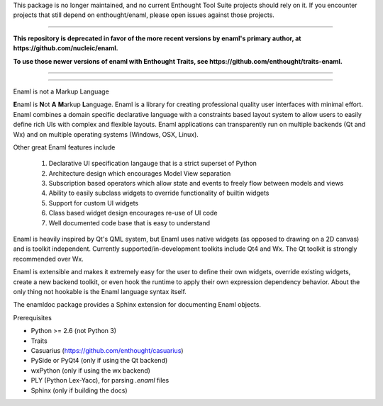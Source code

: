 This package is no longer maintained, and no current Enthought Tool Suite projects
should rely on it. If you encounter projects that still depend on enthought/enaml,
please open issues against those projects.

----

**This repository is deprecated in favor of the more recent versions by enaml's primary author, at https://github.com/nucleic/enaml.**

**To use those newer versions of enaml with Enthought Traits, see https://github.com/enthought/traits-enaml.**

----

----

Enaml is not a Markup Language

**E**\naml is **N**\ot **A** **M**\arkup **L**\anguage. Enaml is a library for
creating professional quality user interfaces with minimal effort. Enaml combines
a domain specific declarative language with a constraints based layout system to
allow users to easily define rich UIs with complex and flexible layouts. Enaml
applications can transparently run on multiple backends (Qt and Wx) and on
multiple operating systems (Windows, OSX, Linux).

Other great Enaml features include

    1) Declarative UI specification langauge that is a strict superset of Python
    2) Architecture design which encourages Model View separation
    3) Subscription based operators which allow state and events to freely flow between models and views
    4) Ability to easily subclass widgets to override functionality of builtin widgets
    5) Support for custom UI widgets
    6) Class based widget design encourages re-use of UI code
    7) Well documented code base that is easy to understand

Enaml is heavily inspired by Qt's QML system, but Enaml uses native
widgets (as opposed to drawing on a 2D canvas) and is toolkit independent.
Currently supported/in-development toolkits include Qt4 and Wx. The Qt
toolkit is strongly recommended over Wx.

Enaml is extensible and makes it extremely easy for the user to define
their own widgets, override existing widgets, create a new backend toolkit,
or even hook the runtime to apply their own expression dependency behavior.
About the only thing not hookable is the Enaml language syntax itself.

The enamldoc package provides a Sphinx extension for documenting Enaml objects.

Prerequisites

* Python >= 2.6 (not Python 3)
* Traits
* Casuarius (https://github.com/enthought/casuarius)
* PySide or PyQt4 (only if using the Qt backend)
* wxPython (only if using the wx backend)
* PLY (Python Lex-Yacc), for parsing *.enaml* files
* Sphinx (only if building the docs)
